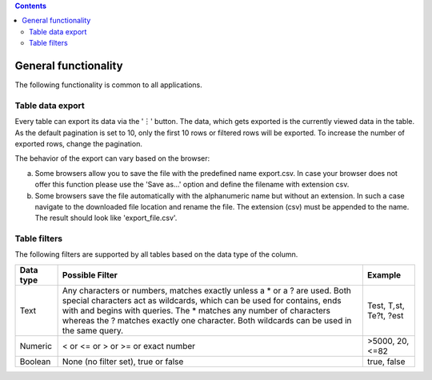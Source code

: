 .. contents::
   :depth: 3
..

General functionality
=====================

The following functionality is common to all applications.

Table data export
-----------------

Every table can export its data via the '︙' button. The data, which
gets exported is the currently viewed data in the table. As the default
pagination is set to 10, only the first 10 rows or filtered rows will be
exported. To increase the number of exported rows, change the
pagination.

The behavior of the export can vary based on the browser:

a) Some browsers allow you to save the file with the predefined name
   export.csv. In case your browser does not offer this function please
   use the 'Save as...' option and define the filename with extension
   csv.

b) Some browsers save the file automatically with the alphanumeric name
   but without an extension. In such a case navigate to the downloaded
   file location and rename the file. The extension (csv) must be
   appended to the name. The result should look like 'export\_file.csv'.

Table filters
-------------

The following filters are supported by all tables based on the data type
of the column.

+------------------+-------------------------------+------------------+
| Data type        | Possible Filter               | Example          |
+==================+===============================+==================+
| Text             | Any characters or numbers,    | Test,            |
|                  | matches exactly unless a \*   | T\ *,*\ st,      |
|                  | or a ? are used. Both special | Te?t, ?est       |
|                  | characters act as wildcards,  |                  |
|                  | which can be used for         |                  |
|                  | contains, ends with and       |                  |
|                  | begins with queries. The \*   |                  |
|                  | matches any number of         |                  |
|                  | characters whereas the ?      |                  |
|                  | matches exactly one           |                  |
|                  | character. Both wildcards can |                  |
|                  | be used in the same query.    |                  |
+------------------+-------------------------------+------------------+
| Numeric          | < or <= or > or >= or exact   | >5000, 20, <=82  |
|                  | number                        |                  |
+------------------+-------------------------------+------------------+
| Boolean          | None (no filter set), true or | true, false      |
|                  | false                         |                  |
+------------------+-------------------------------+------------------+

